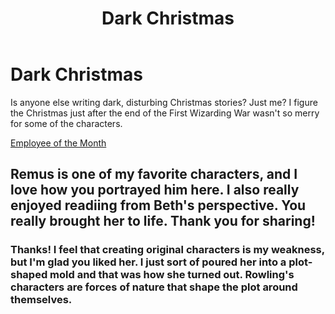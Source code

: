 #+TITLE: Dark Christmas

* Dark Christmas
:PROPERTIES:
:Author: MTheLoud
:Score: 7
:DateUnix: 1544921169.0
:DateShort: 2018-Dec-16
:END:
Is anyone else writing dark, disturbing Christmas stories? Just me? I figure the Christmas just after the end of the First Wizarding War wasn't so merry for some of the characters.

[[https://archiveofourown.org/works/14842689/chapters/34356255][Employee of the Month]]


** Remus is one of my favorite characters, and I love how you portrayed him here. I also really enjoyed readiing from Beth's perspective. You really brought her to life. Thank you for sharing!
:PROPERTIES:
:Author: LittleMissPeachy6
:Score: 2
:DateUnix: 1545192092.0
:DateShort: 2018-Dec-19
:END:

*** Thanks! I feel that creating original characters is my weakness, but I'm glad you liked her. I just sort of poured her into a plot-shaped mold and that was how she turned out. Rowling's characters are forces of nature that shape the plot around themselves.
:PROPERTIES:
:Author: MTheLoud
:Score: 1
:DateUnix: 1545192907.0
:DateShort: 2018-Dec-19
:END:
